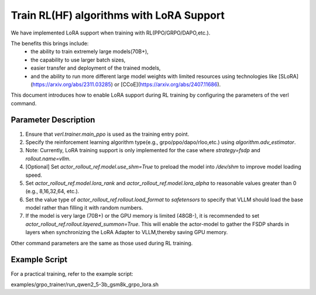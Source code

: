 Train RL(HF) algorithms with LoRA Support
=================================

We have implemented LoRA support when training with RL(PPO/GRPO/DAPO,etc.).     

The benefits this brings include: 
    - the ability to train extremely large models(70B+), 
    - the capability to use larger batch sizes, 
    - easier transfer and deployment of the trained models, 
    - and the ability to run more different large model weights with limited resources using technologies like [SLoRA](https://arxiv.org/abs/2311.03285) or [CCoE](https://arxiv.org/abs/2407.11686).

This document introduces how to enable LoRA support during RL training by configuring the parameters of the verl command.

Parameter Description
----------------
1. Ensure that `verl.trainer.main_ppo` is used as the training entry point.

2. Specify the reinforcement learning algorithm type(e.g., grpo/ppo/dapo/rloo,etc.) using `algorithm.adv_estimator`.

3. Note: Currently, LoRA training support is only implemented for the case where `strategy=fsdp` and `rollout.name=vllm`.

4. [Optional] Set `actor_rollout_ref.model.use_shm=True` to preload the model into `/dev/shm` to improve model loading speed.

5. Set `actor_rollout_ref.model.lora_rank` and `actor_rollout_ref.model.lora_alpha` to reasonable values greater than 0 (e.g., 8,16,32,64, etc.).

6. Set the value type of `actor_rollout_ref.rollout.load_format` to `safetensors` to specify that VLLM should load the base model rather than filling it with random numbers.

7. If the model is very large (70B+) or the GPU memory is limited (48GB-), it is recommended to set `actor_rollout_ref.rollout.layered_summon=True`. This will enable the actor-model to gather the FSDP shards in layers when synchronizing the LoRA Adapter to VLLM,thereby saving GPU memory.

Other command parameters are the same as those used during RL training.

Example Script
-------------------

For a practical training, refer to the example script:

examples/grpo_trainer/run_qwen2_5-3b_gsm8k_grpo_lora.sh